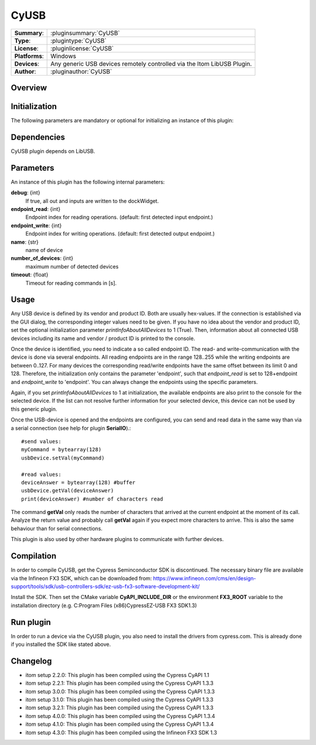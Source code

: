 ===================
 CyUSB
===================

=============== ========================================================================================================
**Summary**:    :pluginsummary:`CyUSB`
**Type**:       :plugintype:`CyUSB`
**License**:    :pluginlicense:`CyUSB`
**Platforms**:  Windows
**Devices**:    Any generic USB devices remotely controlled via the Itom LibUSB Plugin.
**Author**:     :pluginauthor:`CyUSB`
=============== ========================================================================================================

Overview
========

.. pluginsummaryextended::
    :plugin: CyUSB

Initialization
==============

The following parameters are mandatory or optional for initializing an instance of this plugin:

    .. plugininitparams::
        :plugin: CyUSB

Dependencies
============

CyUSB plugin depends on LibUSB.

Parameters
===========

An instance of this plugin has the following internal parameters:

**debug**: {int}
    If true, all out and inputs are written to the dockWidget.
**endpoint_read**: {int}
    Endpoint index for reading operations. (default: first detected input endpoint.)
**endpoint_write**: {int}
    Endpoint index for writing operations. (default: first detected output endpoint.)
**name**: {str}
    name of device
**number_of_devices**: {int}
    maximum number of detected devices
**timeout**: {float}
    Timeout for reading commands in [s].

Usage
======

Any USB device is defined by its vendor and product ID. Both are usually hex-values. If the connection is established via the GUI dialog, the corresponding integer
values need to be given. If you have no idea about the vendor and product ID, set the optional initialization parameter *printInfoAboutAllDevices* to 1 (True). Then,
information about all connected USB devices including its name and vendor / product ID is printed to the console.

Once the device is identified, you need to indicate a so called endpoint ID. The read- and write-communication with the device is done via several endpoints. All reading endpoints
are in the range 128..255 while the writing endpoints are between 0..127. For many devices the corresponding read/write endpoints have the same offset between its limit 0 and 128.
Therefore, the initialization only contains the parameter 'endpoint', such that *endpoint_read* is set to 128+endpoint and *endpoint_write* to 'endpoint'. You can always change
the endpoints using the specific parameters.

Again, if you set *printInfoAboutAllDevices* to 1 at initialization, the available endpoints are also print to the console for the selected device. If the list can not resolve further
information for your selected device, this device can not be used by this generic plugin.

Once the USB-device is opened and the endpoints are configured, you can send and read data in the same way than via a serial connection (see help for plugin **SerialIO**).::

    #send values:
    myCommand = bytearray(128)
    usbDevice.setVal(myCommand)

    #read values:
    deviceAnswer = bytearray(128) #buffer
    usbDevice.getVal(deviceAnswer)
    print(deviceAnswer) #number of characters read

The command **getVal** only reads the number of characters that arrived at the current endpoint at the moment of its call. Analyze the return value and probably call **getVal**
again if you expect more characters to arrive. This is also the same behaviour than for serial connections.

This plugin is also used by other hardware plugins to communicate with further devices.

Compilation
===========
In order to compile CyUSB, get the Cypress Seminconductor SDK is discontinued. The necessary binary file are available via the Infineon FX3 SDK,
which can be downloaded from: https://www.infineon.com/cms/en/design-support/tools/sdk/usb-controllers-sdk/ez-usb-fx3-software-development-kit/

Install the SDK. Then set the CMake variable **CyAPI_INCLUDE_DIR** or the environment **FX3_ROOT** variable to the installation directory
(e.g. C:\Program Files (x86)\Cypress\EZ-USB FX3 SDK\1.3)

Run plugin
==========
In order to run a device via the CyUSB plugin, you also need to install the drivers from cypress.com. This is already done if you installed the SDK like stated above.

Changelog
=========

* itom setup 2.2.0: This plugin has been compiled using the Cypress CyAPI 1.1
* itom setup 2.2.1: This plugin has been compiled using the Cypress CyAPI 1.3.3
* itom setup 3.0.0: This plugin has been compiled using the Cypress CyAPI 1.3.3
* itom setup 3.1.0: This plugin has been compiled using the Cypress CyAPI 1.3.3
* itom setup 3.2.1: This plugin has been compiled using the Cypress CyAPI 1.3.3
* itom setup 4.0.0: This plugin has been compiled using the Cypress CyAPI 1.3.4
* itom setup 4.1.0: This plugin has been compiled using the Cypress CyAPI 1.3.4
* itom setup 4.3.0: This plugin has been compiled using the Infineon FX3 SDK 1.3
